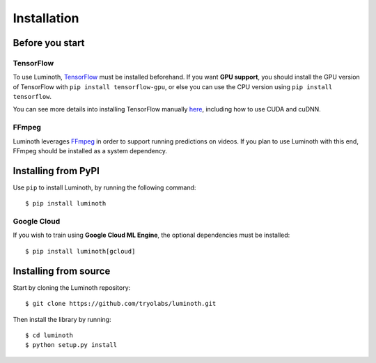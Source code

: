 .. _usage/installation:

Installation
============

Before you start
----------------

TensorFlow
^^^^^^^^^^

To use Luminoth, `TensorFlow <https://tensorflow.org>`_ must be installed beforehand.
If you want **GPU support**, you should install the GPU version of TensorFlow with
``pip install tensorflow-gpu``, or else you can use the CPU version using
``pip install tensorflow``.

You can see more details into installing TensorFlow manually `here
<https://www.tensorflow.org/install/>`_, including how to use CUDA and cuDNN.

FFmpeg
^^^^^^

Luminoth leverages `FFmpeg <https://www.ffmpeg.org>`_ in order to support
running predictions on videos. If you plan to use Luminoth with this end,
FFmpeg should be installed as a system dependency.


Installing from PyPI
--------------------

Use ``pip`` to install Luminoth, by running the following command::

  $ pip install luminoth

Google Cloud
^^^^^^^^^^^^

If you wish to train using **Google Cloud ML Engine**, the optional dependencies
must be installed::

  $ pip install luminoth[gcloud]


Installing from source
----------------------

Start by cloning the Luminoth repository::

  $ git clone https://github.com/tryolabs/luminoth.git

Then install the library by running::

  $ cd luminoth
  $ python setup.py install
